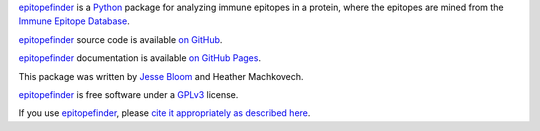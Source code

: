 `epitopefinder`_ is a `Python`_ package for analyzing immune epitopes in a protein, where the epitopes are mined from the `Immune Epitope Database`_.

`epitopefinder`_ source code is available `on GitHub`_.

`epitopefinder`_ documentation is available `on GitHub Pages`_.

This package was written by `Jesse Bloom`_ and Heather Machkovech.

`epitopefinder`_ is free software under a `GPLv3`_ license.

If you use `epitopefinder`_, please `cite it appropriately as described here`_.


.. _`on GitHub`: https://github.com/jbloom/epitopefinder
.. _`on GitHub Pages`: http://jbloom.github.io/epitopefinder
.. _`epitopefinder`: https://github.com/jbloom/epitopefinder
.. _`Python`: http://www.python.org/
.. _`Immune Epitope Database`: http://www.iedb.org/
.. _`Jesse Bloom`: http://research.fhcrc.org/bloom/en.html
.. _`GPLv3`: http://www.gnu.org/licenses/gpl.html
.. _`cite it appropriately as described here`: http://jbloom.github.io/epitopefinder/acknowledgements.html#citations
